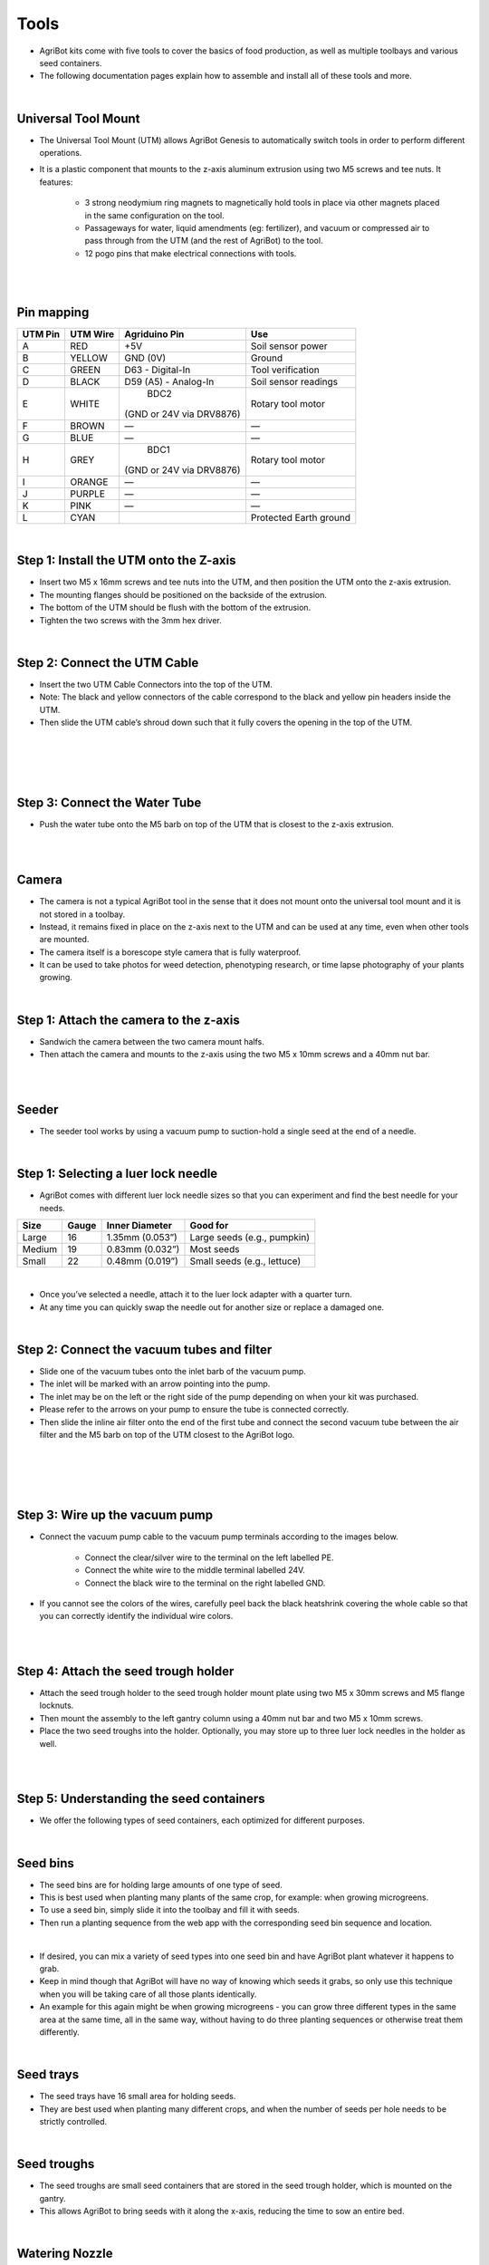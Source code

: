 Tools
===================

- AgriBot kits come with five tools to cover the basics of food production, as well as multiple toolbays and various seed containers.

- The following documentation pages explain how to assemble and install all of these tools and more.

.. thumbnail:: /_images/assembly/7.tools/tools1.jpg

|

Universal Tool Mount
^^^^^^^^^^^^^^^^^^^^^^^^^^^^^^^^^^^^^^^^^^^^^^^

- The Universal Tool Mount (UTM) allows AgriBot Genesis to automatically switch tools in order to perform different operations.

- It is a plastic component that mounts to the z-axis aluminum extrusion using two M5 screws and tee nuts. It features:

    - 3 strong neodymium ring magnets to magnetically hold tools in place via other magnets placed in the same configuration on the tool.

    - Passageways for water, liquid amendments (eg: fertilizer), and vacuum or compressed air to pass through from the UTM (and the rest of AgriBot) to the tool.

    - 12 pogo pins that make electrical connections with tools.

.. thumbnail:: /_images/assembly/7.tools/tools2.jpg

|

.. thumbnail:: /_images/assembly/7.tools/tools3.jpg

|

Pin mapping
^^^^^^^^^^^^^^^^^^^^^^^^^^^^^^^^^^^^^^^^^^^^^^^

+-----------+-------------+--------------------------+------------------------+
| UTM Pin   |  UTM Wire   |      Agriduino Pin       |          Use           |
+===========+=============+==========================+========================+
|     A     |    RED      |           +5V            |   Soil sensor power    |
+-----------+-------------+--------------------------+------------------------+
|     B     |   YELLOW    |        GND (0V)          |         Ground         |
+-----------+-------------+--------------------------+------------------------+
|     C     |    GREEN    |     D63 - Digital-In     |    Tool verification   |
+-----------+-------------+--------------------------+------------------------+
|     D     |    BLACK    |  D59 (A5) - Analog-In    |   Soil sensor readings |
+-----------+-------------+--------------------------+------------------------+
|     E     |    WHITE    |           BDC2           |   Rotary tool motor    |
|           |             | (GND or 24V via DRV8876) |                        |
+-----------+-------------+--------------------------+------------------------+
|     F     |    BROWN    |            —             |            —           |
+-----------+-------------+--------------------------+------------------------+
|     G     |    BLUE     |            —             |            —           |
+-----------+-------------+--------------------------+------------------------+
|     H     |    GREY     |           BDC1           |   Rotary tool motor    |
|           |             | (GND or 24V via DRV8876) |                        |
+-----------+-------------+--------------------------+------------------------+
|     I     |   ORANGE    |            —             |            —           |
+-----------+-------------+--------------------------+------------------------+
|     J     |   PURPLE    |            —             |            —           |
+-----------+-------------+--------------------------+------------------------+
|     K     |    PINK     |            —             |            —           |
+-----------+-------------+--------------------------+------------------------+
|     L     |    CYAN     |                          | Protected Earth ground |
+-----------+-------------+--------------------------+------------------------+

|

Step 1: Install the UTM onto the Z-axis
^^^^^^^^^^^^^^^^^^^^^^^^^^^^^^^^^^^^^^^^^^^^^^^

- Insert two M5 x 16mm screws and tee nuts into the UTM, and then position the UTM onto the z-axis extrusion.

- The mounting flanges should be positioned on the backside of the extrusion.

- The bottom of the UTM should be flush with the bottom of the extrusion.

- Tighten the two screws with the 3mm hex driver.

.. thumbnail:: /_images/assembly/7.tools/tools4.png

|

Step 2: Connect the UTM Cable
^^^^^^^^^^^^^^^^^^^^^^^^^^^^^^^^^^^^^^^^^^^^^^^

- Insert the two UTM Cable Connectors into the top of the UTM.

- Note: The black and yellow connectors of the cable correspond to the black and yellow pin headers inside the UTM.

- Then slide the UTM cable’s shroud down such that it fully covers the opening in the top of the UTM.

|

.. thumbnail:: /_images/assembly/7.tools/tools5.png

|

.. thumbnail:: /_images/assembly/7.tools/tools6.png

|

.. thumbnail:: /_images/assembly/7.tools/tools7.png

|

Step 3: Connect the Water Tube
^^^^^^^^^^^^^^^^^^^^^^^^^^^^^^^^^^^^^^^^^^^^^^^

- Push the water tube onto the M5 barb on top of the UTM that is closest to the z-axis extrusion.

|

.. thumbnail:: /_images/assembly/7.tools/tools8.png

|

Camera
^^^^^^^^^^^^^^^^^^^^^^^^^^^^^^^^^^^^^^^^^^^^^^^

- The camera is not a typical AgriBot tool in the sense that it does not mount onto the universal tool mount and it is not stored in a toolbay.

- Instead, it remains fixed in place on the z-axis next to the UTM and can be used at any time, even when other tools are mounted.

- The camera itself is a borescope style camera that is fully waterproof.

- It can be used to take photos for weed detection, phenotyping research, or time lapse photography of your plants growing.

|

Step 1: Attach the camera to the z-axis
^^^^^^^^^^^^^^^^^^^^^^^^^^^^^^^^^^^^^^^^^^^^^^^
- Sandwich the camera between the two camera mount halfs.

- Then attach the camera and mounts to the z-axis using the two M5 x 10mm screws and a 40mm nut bar.

.. thumbnail:: /_images/assembly/7.tools/tools9.png

|

.. thumbnail:: /_images/assembly/7.tools/tools10.png

|

Seeder
^^^^^^^^^^^^^^^^^^^^^^^^^^^^^^^^^^^^^^^^^^^^^^^

- The seeder tool works by using a vacuum pump to suction-hold a single seed at the end of a needle.

.. thumbnail:: /_images/assembly/7.tools/tools11.png

|

Step 1: Selecting a luer lock needle
^^^^^^^^^^^^^^^^^^^^^^^^^^^^^^^^^^^^^^^^^^^^^^^

- AgriBot comes with different luer lock needle sizes so that you can experiment and find the best needle for your needs.

+-------+-------+-------------------+----------------------------+
| Size  | Gauge | Inner Diameter    |         Good for           |
+=======+=======+===================+============++==============+
| Large |   16  | 1.35mm (0.053”)   | Large seeds (e.g., pumpkin)|
+-------+-------+-------------------+----------------------------+
|Medium |   19  | 0.83mm (0.032”)   |         Most seeds         |
+-------+-------+-------------------+----------------------------+
| Small |   22  | 0.48mm (0.019”)   | Small seeds (e.g., lettuce)|
+-------+-------+-------------------+----------------------------+

|

- Once you’ve selected a needle, attach it to the luer lock adapter with a quarter turn.

- At any time you can quickly swap the needle out for another size or replace a damaged one.

.. thumbnail:: /_images/assembly/7.tools/tools12.png

|

Step 2: Connect the vacuum tubes and filter
^^^^^^^^^^^^^^^^^^^^^^^^^^^^^^^^^^^^^^^^^^^^^^^

- Slide one of the vacuum tubes onto the inlet barb of the vacuum pump.

- The inlet will be marked with an arrow pointing into the pump.

- The inlet may be on the left or the right side of the pump depending on when your kit was purchased.

- Please refer to the arrows on your pump to ensure the tube is connected correctly.

- Then slide the inline air filter onto the end of the first tube and connect the second vacuum tube between the air filter and the M5 barb on top of the UTM closest to the AgriBot logo.

|

.. thumbnail:: /_images/assembly/7.tools/tools13.png

|

.. thumbnail:: /_images/assembly/7.tools/tools14.png

|

.. thumbnail:: /_images/assembly/7.tools/tools15.png

|

Step 3: Wire up the vacuum pump
^^^^^^^^^^^^^^^^^^^^^^^^^^^^^^^^^^^^^^^^^^^^^^^

- Connect the vacuum pump cable to the vacuum pump terminals according to the images below.

    - Connect the clear/silver wire to the terminal on the left labelled PE.
    
    - Connect the white wire to the middle terminal labelled 24V.
    
    - Connect the black wire to the terminal on the right labelled GND.

- If you cannot see the colors of the wires, carefully peel back the black heatshrink covering the whole cable so that you can correctly identify the individual wire colors.

.. thumbnail:: /_images/assembly/7.tools/tools16.png

|

.. thumbnail:: /_images/assembly/7.tools/tools17.png

|

Step 4: Attach the seed trough holder
^^^^^^^^^^^^^^^^^^^^^^^^^^^^^^^^^^^^^^^^^^^^^^^

- Attach the seed trough holder to the seed trough holder mount plate using two M5 x 30mm screws and M5 flange locknuts.

- Then mount the assembly to the left gantry column using a 40mm nut bar and two M5 x 10mm screws.

- Place the two seed troughs into the holder. Optionally, you may store up to three luer lock needles in the holder as well.

.. thumbnail:: /_images/assembly/7.tools/tools18.png

|

.. thumbnail:: /_images/assembly/7.tools/tools19.png

|

Step 5: Understanding the seed containers
^^^^^^^^^^^^^^^^^^^^^^^^^^^^^^^^^^^^^^^^^^^^^^^

- We offer the following types of seed containers, each optimized for different purposes.

|

Seed bins
^^^^^^^^^^^^^^^^^^^^^^^^^^^^^^^^^^^^^^^^^^^^^^^

- The seed bins are for holding large amounts of one type of seed.

- This is best used when planting many plants of the same crop, for example: when growing microgreens.

- To use a seed bin, simply slide it into the toolbay and fill it with seeds.

- Then run a planting sequence from the web app with the corresponding seed bin sequence and location.

.. thumbnail:: /_images/assembly/7.tools/tools20.jpg

|

- If desired, you can mix a variety of seed types into one seed bin and have AgriBot plant whatever it happens to grab.

- Keep in mind though that AgriBot will have no way of knowing which seeds it grabs, so only use this technique when you will be taking care of all those plants identically.

- An example for this again might be when growing microgreens - you can grow three different types in the same area at the same time, all in the same way, without having to do three planting sequences or otherwise treat them differently.

|

Seed trays
^^^^^^^^^^^^^^^^^^^^^^^^^^^^^^^^^^^^^^^^^^^^^^^

- The seed trays have 16 small area for holding seeds.

- They are best used when planting many different crops, and when the number of seeds per hole needs to be strictly controlled.

.. thumbnail:: /_images/assembly/7.tools/tools21.jpg

|

Seed troughs
^^^^^^^^^^^^^^^^^^^^^^^^^^^^^^^^^^^^^^^^^^^^^^^

- The seed troughs are small seed containers that are stored in the seed trough holder, which is mounted on the gantry.

- This allows AgriBot to bring seeds with it along the x-axis, reducing the time to sow an entire bed.

.. thumbnail:: /_images/assembly/7.tools/tools22.jpeg

|

Watering Nozzle
^^^^^^^^^^^^^^^^^^^^^^^^^^^^^^^^^^^^^^^^^^^^^^^

- The watering nozzle accepts a concentrated stream of water coming from the UTM and turns it into a gentle shower for your plants.

|

Step 1: Assemble the solenoid valve and pressure regulator
^^^^^^^^^^^^^^^^^^^^^^^^^^^^^^^^^^^^^^^^^^^^^^^

- Insert rubber gaskets into the female ends of the pressure regulator, the garden hose to barb adapter, and both NPT to barb adapters.

- Then screw one of the NPT to barb adapters onto the solenoid valve inlet, the pressure regulator onto the solenoid valve outlet, and the second NPT to barb adapter onto the pressure regulator.

|

Step 2: Attach the solenoid valve
^^^^^^^^^^^^^^^^^^^^^^^^^^^^^^^^^^^^^^^^^^^^^^^

- Attach the solenoid valve to the solenoid valve mount using two 200mm zip ties.

- Then attach the solenoid valve mount to the left gantry column using two M5 x 10mm screws and tee nuts.

- Cables should be routed between the mount and the box.

|

Step 3: Wire up the solenoid valve
^^^^^^^^^^^^^^^^^^^^^^^^^^^^^^^^^^^^^^^^^^^^^^^

- Connect the solenoid valve cable to the solenoid valve terminals.

- Note: in a few steps from now, you will connect the other end of the cable to the Agriduino.

|

Step 4: Connect the tubing
^^^^^^^^^^^^^^^^^^^^^^^^^^^^^^^^^^^^^^^^^^^^^^^

- Push the water tube coming from the y-axis cable carrier onto the upper NPT to barb adapter.

- Then push the water tube coming from the x-axis cable carrier (where it is mounted to the gantry) onto the lower NPT to barb adapter.

|

Step 5: Connect AgriBot to the water source
^^^^^^^^^^^^^^^^^^^^^^^^^^^^^^^^^^^^^^^^^^^^^^^

- Screw the garden hose to barb adapter onto the garden hose.

- Note that you will need to provide a garden hose of the appropriate length to connect AgriBot to your municipal water source - one is not provided with the AgriBot kits.

- Then push the water tube coming from the bottom of the x-axis cable carrier onto the barb.

|

Rotary Tool
^^^^^^^^^^^^^^^^^^^^^^^^^^^^^^^^^^^^^^^^^^^^^^^

- The rotary tool features a 24 volt DC motor, interchangeable implements, and an adjustable motor angle allowing AgriBot to perform light duty weed whacking, soil surface milling, and drilling operations.

- This tool, and AgriBot in general, is designed for removing weeds early and often such that the weeds are always small, young, and fragile, and therefore easily removed.

- What makes this possible is AgriBot’s diligence.

- AgriBot has 24 hours a day to maintain your garden meticulously.

- It can be configured to remove weeds every single day that a human would never waste their time with.

- This prevents weeds from even having a chance at becoming a real problem.

- If you configure AgriBot well, you will never even notice weeds in your garden because they will never have a chance to survive beyond germination.

- Over time, the number of weed seeds in your growing area will approach zero.

|

Safety considerations
^^^^^^^^^^^^^^^^^^^^^^^^^^^^^^^^^^^^^^^^^^^^^^^

- The Rotary Tool’s motor is fairly low powered relative to other common household tools and garden equipment:

+-----------------------------+------------------+
|          Equipment          |  Power (watts)   |
+=============================+==================+
| AgriBot Genesis Rotary Tool |  Less than 10    |
+-----------------------------+------------------+
|    Hand-held Dremel tool    |      100+        |
+-----------------------------+------------------+
|    Electric weed trimmer    |   150 to 300     |
+-----------------------------+------------------+

|

- However, even though the tool is fairly low powered, some commonsense precautions should be taken when using the tool:

    - Do not connect or disconnect the tool from the UTM by hand when the AgriBot is powered on.

    - Do not change the tool’s implement (drill bit, for example) while it is mounted to the UTM.

    - Keep hands, feet, hair, and other body parts away from the tool when mounted to the UTM, especially when the tool is powered.

    - When the tool is powered, maintain a safe distance and be mindful of debris (rocks, sticks, dirt) that may be kicked up.

    - If closer observation is absolutely necessary while the tool is being used, use appropriate protective equipment such as safety glasses, a face shield, and/or protective clothing.

|

Changing the motor angle
^^^^^^^^^^^^^^^^^^^^^^^^^^^^^^^^^^^^^^^^^^^^^^^

- The angle of the rotary tool’s motor can be adjusted +/- 70 degrees to allow for more aggressive weed whacking.

- To adjust the angle, loosen or remove the two M3 screws holding the motor to the upper half of the tool.

- Position the motor at the desired angle and retighten the screws.

|

Using the shaft extension
^^^^^^^^^^^^^^^^^^^^^^^^^^^^^^^^^^^^^^^^^^^^^^^

- In certain configurations of the rotary tool, you may need to use the rotary tool shaft extension to provide extra distance between the tool itself and the implement being used.

- To use the shaft extension, remove any implement currently being used.

- Screw the shaft extension onto the motor and then re-attach the implement.

|

Using the drill chuck
^^^^^^^^^^^^^^^^^^^^^^^^^^^^^^^^^^^^^^^^^^^^^^^

- The rotary tool can be configured with the included drill chuck to perform light duty drilling operations with most standard drill bits smaller than 5mm.

- To use the drill chuck, set the motor angle to vertical and remove any implement currently being used.

- Then screw the drill chuck adapter onto the motor, followed by the drill chuck.

|

Weeder
^^^^^^^^^^^^^^^^^^^^^^^^^^^^^^^^^^^^^^^^^^^^^^^

- The weeder tool works by pushing small weeds under the soil surface and disrupting their fragile root systems.

- This tool, and AgriBot in general, is designed for removing weeds early and often such that the weeds are always small, young, and fragile, and therefore easily removed.

- What makes this possible is AgriBot’s diligence.

- AgriBot has 24 hours a day to maintain your garden meticulously.

- It can be configured to remove weeds every single day that a human would never waste their time with.

- This prevents weeds from even having a chance at becoming a real problem.

- If you configure AgriBot well, you will never even notice weeds in your garden because they will never have a chance to survive beyond germination.

- Over time, the number of weed seeds in your growing area will approach zero.

|

Customizing the weeder
^^^^^^^^^^^^^^^^^^^^^^^^^^^^^^^^^^^^^^^^^^^^^^^

- he weeding tool is customizable so you can optimize it for your soil conditions, the types of weeds you are up against, and also how you configure your weeding sequences.

- Feel free to add, remove, and reconfigure the blades as needed.

- You can also create new implements of your own design with a 3D printer or out of household materials.

|

Soil Sensor
^^^^^^^^^^^^^^^^^^^^^^^^^^^^^^^^^^^^^^^^^^^^^^^

- The soil sensor works by driving the tool vertically into the soil so that the soil properties can be read by the soil sensor PCB.

Toolbays
^^^^^^^^^^^^^^^^^^^^^^^^^^^^^^^^^^^^^^^^^^^^^^^

- AgriBot Genesis comes with two toolbays that hold three tools, seed bins, or seed trays each.

- These simple hardware components act as holsters for your tools and are shaped in such a way that AgriBot can automatically mount and dismount tools for the task at hand.

|

Step 1: Attach a toolbay to the supporting infrastructure
^^^^^^^^^^^^^^^^^^^^^^^^^^^^^^^^^^^^^^^^^^^^^^^

- Position and attach a toolbay to your supporting infrastructure using six wood screws.

|

Step 2: Repeat for the second toolbay
^^^^^^^^^^^^^^^^^^^^^^^^^^^^^^^^^^^^^^^^^^^^^^^

|

Step 3: Insert the tools
^^^^^^^^^^^^^^^^^^^^^^^^^^^^^^^^^^^^^^^^^^^^^^^

- Place your tools and seed containers in any slot you want.

- Just remember that you will need to log in to the web app and let AgriBot know what tool is where!

|


